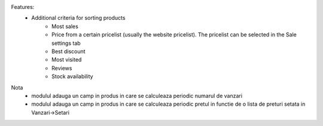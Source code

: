 Features:
 - Additional criteria for sorting products
     - Most sales
     - Price from a certain pricelist (usually the website pricelist). The pricelist can be selected in the Sale settings tab
     - Best discount
     - Most visited
     - Reviews
     - Stock availability

Nota
 - modulul adauga un camp in produs in care se calculeaza periodic numarul de vanzari
 - modulul adauga un camp in produs in care se calculeaza periodic pretul in functie de o lista de preturi setata in Vanzari->Setari
